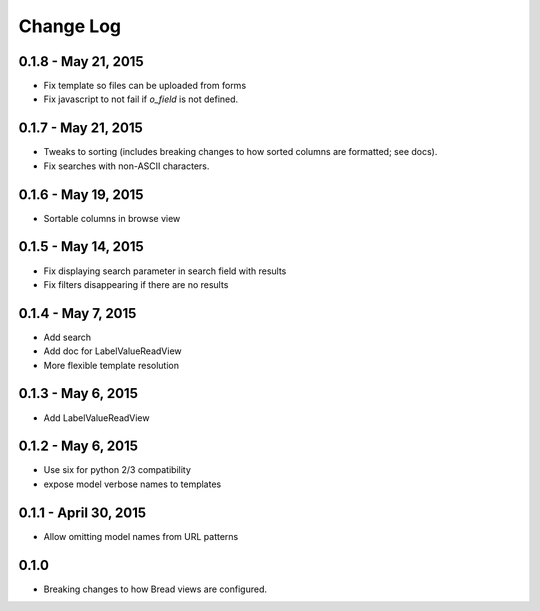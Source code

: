 .. _changes:

Change Log
==========

0.1.8 - May 21, 2015
--------------------

* Fix template so files can be uploaded from forms
* Fix javascript to not fail if `o_field` is not defined.

0.1.7 - May 21, 2015
--------------------

* Tweaks to sorting (includes breaking changes to how sorted columns
  are formatted; see docs).
* Fix searches with non-ASCII characters.

0.1.6 - May 19, 2015
--------------------

* Sortable columns in browse view

0.1.5 - May 14, 2015
--------------------

* Fix displaying search parameter in search field with results
* Fix filters disappearing if there are no results

0.1.4 - May 7, 2015
-------------------

* Add search
* Add doc for LabelValueReadView
* More flexible template resolution

0.1.3 - May 6, 2015
-------------------

* Add LabelValueReadView

0.1.2 - May 6, 2015
-------------------

* Use six for python 2/3 compatibility
* expose model verbose names to templates

0.1.1 - April 30, 2015
----------------------

* Allow omitting model names from URL patterns

0.1.0
-----

* Breaking changes to how Bread views are configured.
